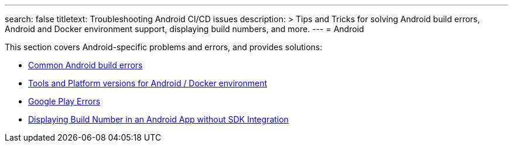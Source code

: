 ---
search: false
titletext: Troubleshooting Android CI/CD issues
description: >
  Tips and Tricks for solving Android build errors, Android and
  Docker environment support, displaying build numbers, and more.
---
= Android

This section covers Android-specific problems and errors, and provides
solutions:

- link:common.adoc[Common Android build errors]

- link:docker_environment.adoc[Tools and Platform versions for Android /
  Docker environment]

- link:google_play.adoc[Google Play Errors]

- link:build_number_without_sdk.adoc[Displaying Build Number in an
  Android App without SDK Integration]
